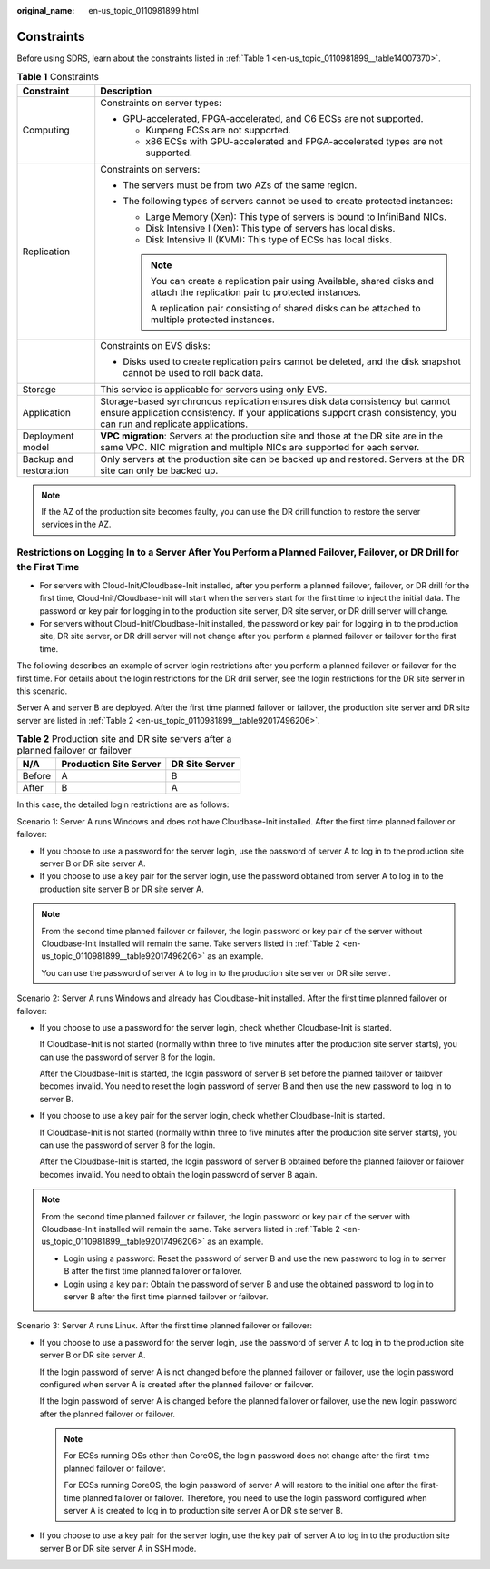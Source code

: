:original_name: en-us_topic_0110981899.html

.. _en-us_topic_0110981899:

Constraints
===========

Before using SDRS, learn about the constraints listed in :ref:`Table 1 <en-us_topic_0110981899__table14007370>`.

.. _en-us_topic_0110981899__table14007370:

.. table:: **Table 1** Constraints

   +-----------------------------------+--------------------------------------------------------------------------------------------------------------------------------------------------------------------------------------------------------+
   | Constraint                        | Description                                                                                                                                                                                            |
   +===================================+========================================================================================================================================================================================================+
   | Computing                         | Constraints on server types:                                                                                                                                                                           |
   |                                   |                                                                                                                                                                                                        |
   |                                   | -  GPU-accelerated, FPGA-accelerated, and C6 ECSs are not supported.                                                                                                                                   |
   |                                   |                                                                                                                                                                                                        |
   |                                   |    -  Kunpeng ECSs are not supported.                                                                                                                                                                  |
   |                                   |    -  x86 ECSs with GPU-accelerated and FPGA-accelerated types are not supported.                                                                                                                      |
   +-----------------------------------+--------------------------------------------------------------------------------------------------------------------------------------------------------------------------------------------------------+
   | Replication                       | Constraints on servers:                                                                                                                                                                                |
   |                                   |                                                                                                                                                                                                        |
   |                                   | -  The servers must be from two AZs of the same region.                                                                                                                                                |
   |                                   | -  The following types of servers cannot be used to create protected instances:                                                                                                                        |
   |                                   |                                                                                                                                                                                                        |
   |                                   |    -  Large Memory (Xen): This type of servers is bound to InfiniBand NICs.                                                                                                                            |
   |                                   |                                                                                                                                                                                                        |
   |                                   |    -  Disk Intensive I (Xen): This type of servers has local disks.                                                                                                                                    |
   |                                   |    -  Disk Intensive II (KVM): This type of ECSs has local disks.                                                                                                                                      |
   |                                   |                                                                                                                                                                                                        |
   |                                   |    .. note::                                                                                                                                                                                           |
   |                                   |                                                                                                                                                                                                        |
   |                                   |       You can create a replication pair using Available, shared disks and attach the replication pair to protected instances.                                                                          |
   |                                   |                                                                                                                                                                                                        |
   |                                   |       A replication pair consisting of shared disks can be attached to multiple protected instances.                                                                                                   |
   +-----------------------------------+--------------------------------------------------------------------------------------------------------------------------------------------------------------------------------------------------------+
   |                                   | Constraints on EVS disks:                                                                                                                                                                              |
   |                                   |                                                                                                                                                                                                        |
   |                                   | -  Disks used to create replication pairs cannot be deleted, and the disk snapshot cannot be used to roll back data.                                                                                   |
   +-----------------------------------+--------------------------------------------------------------------------------------------------------------------------------------------------------------------------------------------------------+
   | Storage                           | This service is applicable for servers using only EVS.                                                                                                                                                 |
   +-----------------------------------+--------------------------------------------------------------------------------------------------------------------------------------------------------------------------------------------------------+
   | Application                       | Storage-based synchronous replication ensures disk data consistency but cannot ensure application consistency. If your applications support crash consistency, you can run and replicate applications. |
   +-----------------------------------+--------------------------------------------------------------------------------------------------------------------------------------------------------------------------------------------------------+
   | Deployment model                  | **VPC migration**: Servers at the production site and those at the DR site are in the same VPC. NIC migration and multiple NICs are supported for each server.                                         |
   +-----------------------------------+--------------------------------------------------------------------------------------------------------------------------------------------------------------------------------------------------------+
   | Backup and restoration            | Only servers at the production site can be backed up and restored. Servers at the DR site can only be backed up.                                                                                       |
   +-----------------------------------+--------------------------------------------------------------------------------------------------------------------------------------------------------------------------------------------------------+

.. note::

   If the AZ of the production site becomes faulty, you can use the DR drill function to restore the server services in the AZ.

Restrictions on Logging In to a Server After You Perform a Planned Failover, Failover, or DR Drill for the First Time
---------------------------------------------------------------------------------------------------------------------

-  For servers with Cloud-Init/Cloudbase-Init installed, after you perform a planned failover, failover, or DR drill for the first time, Cloud-Init/Cloudbase-Init will start when the servers start for the first time to inject the initial data. The password or key pair for logging in to the production site server, DR site server, or DR drill server will change.
-  For servers without Cloud-Init/Cloudbase-Init installed, the password or key pair for logging in to the production site, DR site server, or DR drill server will not change after you perform a planned failover or failover for the first time.

The following describes an example of server login restrictions after you perform a planned failover or failover for the first time. For details about the login restrictions for the DR drill server, see the login restrictions for the DR site server in this scenario.

Server A and server B are deployed. After the first time planned failover or failover, the production site server and DR site server are listed in :ref:`Table 2 <en-us_topic_0110981899__table92017496206>`.

.. _en-us_topic_0110981899__table92017496206:

.. table:: **Table 2** Production site and DR site servers after a planned failover or failover

   ====== ====================== ==============
   N/A    Production Site Server DR Site Server
   ====== ====================== ==============
   Before A                      B
   After  B                      A
   ====== ====================== ==============

In this case, the detailed login restrictions are as follows:

Scenario 1: Server A runs Windows and does not have Cloudbase-Init installed. After the first time planned failover or failover:

-  If you choose to use a password for the server login, use the password of server A to log in to the production site server B or DR site server A.
-  If you choose to use a key pair for the server login, use the password obtained from server A to log in to the production site server B or DR site server A.

.. note::

   From the second time planned failover or failover, the login password or key pair of the server without Cloudbase-Init installed will remain the same. Take servers listed in :ref:`Table 2 <en-us_topic_0110981899__table92017496206>` as an example.

   You can use the password of server A to log in to the production site server or DR site server.

Scenario 2: Server A runs Windows and already has Cloudbase-Init installed. After the first time planned failover or failover:

-  If you choose to use a password for the server login, check whether Cloudbase-Init is started.

   If Cloudbase-Init is not started (normally within three to five minutes after the production site server starts), you can use the password of server B for the login.

   After the Cloudbase-Init is started, the login password of server B set before the planned failover or failover becomes invalid. You need to reset the login password of server B and then use the new password to log in to server B.

-  If you choose to use a key pair for the server login, check whether Cloudbase-Init is started.

   If Cloudbase-Init is not started (normally within three to five minutes after the production site server starts), you can use the password of server B for the login.

   After the Cloudbase-Init is started, the login password of server B obtained before the planned failover or failover becomes invalid. You need to obtain the login password of server B again.

.. note::

   From the second time planned failover or failover, the login password or key pair of the server with Cloudbase-Init installed will remain the same. Take servers listed in :ref:`Table 2 <en-us_topic_0110981899__table92017496206>` as an example.

   -  Login using a password: Reset the password of server B and use the new password to log in to server B after the first time planned failover or failover.
   -  Login using a key pair: Obtain the password of server B and use the obtained password to log in to server B after the first time planned failover or failover.

Scenario 3: Server A runs Linux. After the first time planned failover or failover:

-  If you choose to use a password for the server login, use the password of server A to log in to the production site server B or DR site server A.

   If the login password of server A is not changed before the planned failover or failover, use the login password configured when server A is created after the planned failover or failover.

   If the login password of server A is changed before the planned failover or failover, use the new login password after the planned failover or failover.

   .. note::

      For ECSs running OSs other than CoreOS, the login password does not change after the first-time planned failover or failover.

      For ECSs running CoreOS, the login password of server A will restore to the initial one after the first-time planned failover or failover. Therefore, you need to use the login password configured when server A is created to log in to production site server A or DR site server B.

-  If you choose to use a key pair for the server login, use the key pair of server A to log in to the production site server B or DR site server A in SSH mode.
